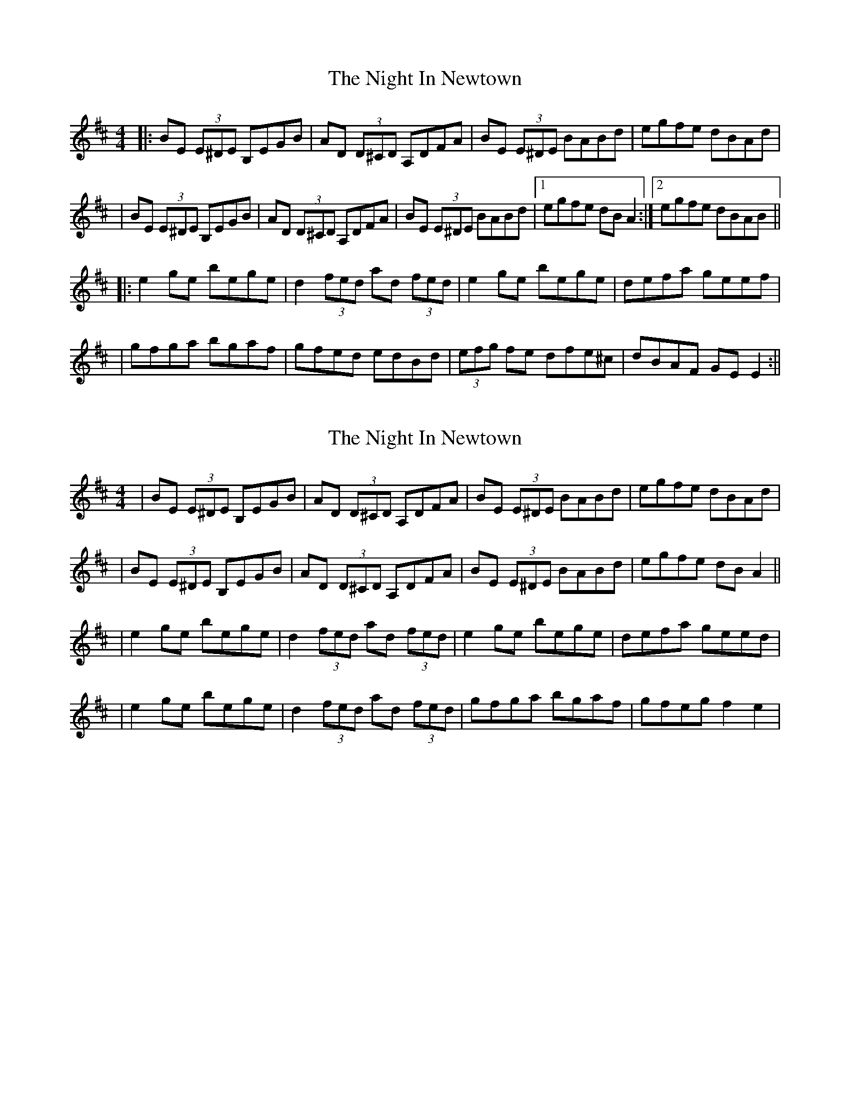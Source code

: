 X: 1
T: Night In Newtown, The
Z: Thady Quill
S: https://thesession.org/tunes/15977#setting30085
R: reel
M: 4/4
L: 1/8
K: Edor
|: BE (3E^DE B,EGB | AD (3D^CD A,DFA | BE (3E^DE BABd | egfe dBAd |
| BE (3E^DE B,EGB | AD (3D^CD A,DFA | BE (3E^DE BABd |1 egfe dBA2 :|2 egfe dBAB ||
|: e2ge bege | d2 (3fed ad (3fed | e2ge bege | defa geef |
| gfga bgaf | gfed edBd | (3efg fe dfe^c | dBAF GEE2 :||
X: 2
T: Night In Newtown, The
Z: Thady Quill
S: https://thesession.org/tunes/15977#setting30086
R: reel
M: 4/4
L: 1/8
K: Edor
| BE (3E^DE B,EGB | AD (3D^CD A,DFA | BE (3E^DE BABd | egfe dBAd |
| BE (3E^DE B,EGB | AD (3D^CD A,DFA | BE (3E^DE BABd | egfe dBA2 ||
| e2ge bege | d2 (3fed ad (3fed | e2ge bege | defa geed |
| e2ge bege | d2 (3fed ad (3fed | gfga bgaf | gfeg f2e2 |

